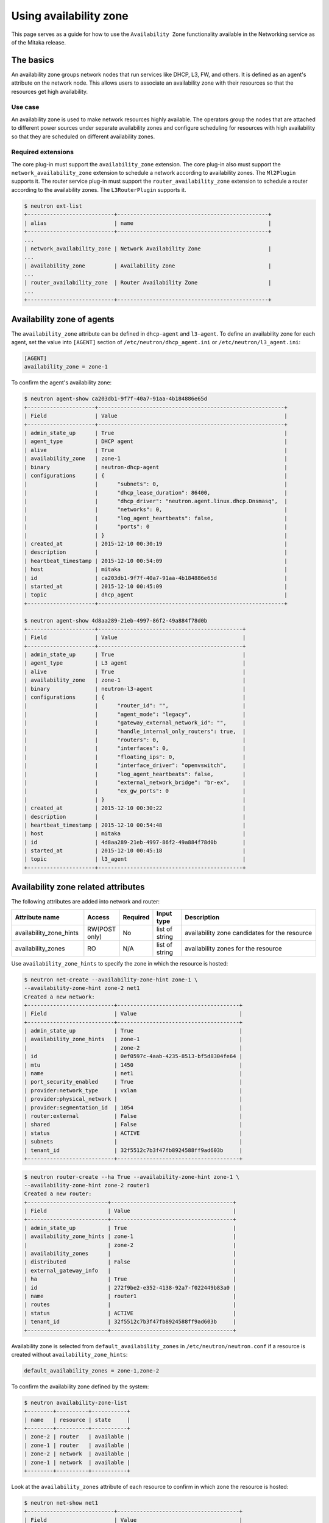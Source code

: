 =======================
Using availability zone
=======================

This page serves as a guide for how to use the ``Availability Zone``
functionality available in the Networking service as of the Mitaka release.


The basics
~~~~~~~~~~

An availability zone groups network nodes that run services like DHCP, L3, FW,
and others. It is defined as an agent's attribute on the network node. This
allows users to associate an availability zone with their resources so that the
resources get high availability.


Use case
--------

An availability zone is used to make network resources highly available. The
operators group the nodes that are attached to different power sources under
separate availability zones and configure scheduling for resources with high
availability so that they are scheduled on different availability zones.


Required extensions
-------------------

The core plug-in must support the ``availability_zone`` extension. The core
plug-in also must support the ``network_availability_zone`` extension to
schedule a network according to availability zones. The ``Ml2Plugin`` supports
it. The router service plug-in must support the ``router_availability_zone``
extension to schedule a router according to the availability zones. The
``L3RouterPlugin`` supports it.

.. code-block:: console

    $ neutron ext-list
    +---------------------------+-----------------------------------------------+
    | alias                     | name                                          |
    +---------------------------+-----------------------------------------------+
    ...
    | network_availability_zone | Network Availability Zone                     |
    ...
    | availability_zone         | Availability Zone                             |
    ...
    | router_availability_zone  | Router Availability Zone                      |
    ...
    +---------------------------+-----------------------------------------------+


Availability zone of agents
~~~~~~~~~~~~~~~~~~~~~~~~~~~

The ``availability_zone`` attribute can be defined in ``dhcp-agent`` and
``l3-agent``. To define an availability zone for each agent, set the
value into ``[AGENT]`` section of ``/etc/neutron/dhcp_agent.ini`` or
``/etc/neutron/l3_agent.ini``:

.. code-block:: ini

    [AGENT]
    availability_zone = zone-1

To confirm the agent's availability zone:

.. code-block:: console

    $ neutron agent-show ca203db1-9f7f-40a7-91aa-4b184886e65d
    +---------------------+----------------------------------------------------------+
    | Field               | Value                                                    |
    +---------------------+----------------------------------------------------------+
    | admin_state_up      | True                                                     |
    | agent_type          | DHCP agent                                               |
    | alive               | True                                                     |
    | availability_zone   | zone-1                                                   |
    | binary              | neutron-dhcp-agent                                       |
    | configurations      | {                                                        |
    |                     |      "subnets": 0,                                       |
    |                     |      "dhcp_lease_duration": 86400,                       |
    |                     |      "dhcp_driver": "neutron.agent.linux.dhcp.Dnsmasq",  |
    |                     |      "networks": 0,                                      |
    |                     |      "log_agent_heartbeats": false,                      |
    |                     |      "ports": 0                                          |
    |                     | }                                                        |
    | created_at          | 2015-12-10 00:30:19                                      |
    | description         |                                                          |
    | heartbeat_timestamp | 2015-12-10 00:54:09                                      |
    | host                | mitaka                                                   |
    | id                  | ca203db1-9f7f-40a7-91aa-4b184886e65d                     |
    | started_at          | 2015-12-10 00:45:09                                      |
    | topic               | dhcp_agent                                               |
    +---------------------+----------------------------------------------------------+

    $ neutron agent-show 4d8aa289-21eb-4997-86f2-49a884f78d0b
    +---------------------+---------------------------------------------+
    | Field               | Value                                       |
    +---------------------+---------------------------------------------+
    | admin_state_up      | True                                        |
    | agent_type          | L3 agent                                    |
    | alive               | True                                        |
    | availability_zone   | zone-1                                      |
    | binary              | neutron-l3-agent                            |
    | configurations      | {                                           |
    |                     |      "router_id": "",                       |
    |                     |      "agent_mode": "legacy",                |
    |                     |      "gateway_external_network_id": "",     |
    |                     |      "handle_internal_only_routers": true,  |
    |                     |      "routers": 0,                          |
    |                     |      "interfaces": 0,                       |
    |                     |      "floating_ips": 0,                     |
    |                     |      "interface_driver": "openvswitch",     |
    |                     |      "log_agent_heartbeats": false,         |
    |                     |      "external_network_bridge": "br-ex",    |
    |                     |      "ex_gw_ports": 0                       |
    |                     | }                                           |
    | created_at          | 2015-12-10 00:30:22                         |
    | description         |                                             |
    | heartbeat_timestamp | 2015-12-10 00:54:48                         |
    | host                | mitaka                                      |
    | id                  | 4d8aa289-21eb-4997-86f2-49a884f78d0b        |
    | started_at          | 2015-12-10 00:45:18                         |
    | topic               | l3_agent                                    |
    +---------------------+---------------------------------------------+


Availability zone related attributes
~~~~~~~~~~~~~~~~~~~~~~~~~~~~~~~~~~~~

The following attributes are added into network and router:

.. list-table::
   :header-rows: 1
   :widths: 25 10 10 10 50

   * - Attribute name
     - Access
     - Required
     - Input type
     - Description

   * - availability_zone_hints
     - RW(POST only)
     - No
     - list of string
     - availability zone candidates for the resource

   * - availability_zones
     - RO
     - N/A
     - list of string
     - availability zones for the resource

Use ``availability_zone_hints`` to specify the zone in which the resource is
hosted:

.. code-block:: console

    $ neutron net-create --availability-zone-hint zone-1 \
    --availability-zone-hint zone-2 net1
    Created a new network:
    +---------------------------+--------------------------------------+
    | Field                     | Value                                |
    +---------------------------+--------------------------------------+
    | admin_state_up            | True                                 |
    | availability_zone_hints   | zone-1                               |
    |                           | zone-2                               |
    | id                        | 0ef0597c-4aab-4235-8513-bf5d8304fe64 |
    | mtu                       | 1450                                 |
    | name                      | net1                                 |
    | port_security_enabled     | True                                 |
    | provider:network_type     | vxlan                                |
    | provider:physical_network |                                      |
    | provider:segmentation_id  | 1054                                 |
    | router:external           | False                                |
    | shared                    | False                                |
    | status                    | ACTIVE                               |
    | subnets                   |                                      |
    | tenant_id                 | 32f5512c7b3f47fb8924588ff9ad603b     |
    +---------------------------+--------------------------------------+


.. code-block:: console

    $ neutron router-create --ha True --availability-zone-hint zone-1 \
    --availability-zone-hint zone-2 router1
    Created a new router:
    +-------------------------+--------------------------------------+
    | Field                   | Value                                |
    +-------------------------+--------------------------------------+
    | admin_state_up          | True                                 |
    | availability_zone_hints | zone-1                               |
    |                         | zone-2                               |
    | availability_zones      |                                      |
    | distributed             | False                                |
    | external_gateway_info   |                                      |
    | ha                      | True                                 |
    | id                      | 272f9be2-e352-4138-92a7-f022449b83a0 |
    | name                    | router1                              |
    | routes                  |                                      |
    | status                  | ACTIVE                               |
    | tenant_id               | 32f5512c7b3f47fb8924588ff9ad603b     |
    +-------------------------+--------------------------------------+


Availability zone is selected from ``default_availability_zones`` in
``/etc/neutron/neutron.conf`` if a resource is created without
``availability_zone_hints``:

.. code-block:: ini

    default_availability_zones = zone-1,zone-2

To confirm the availability zone defined by the system:

.. code-block:: console

    $ neutron availability-zone-list
    +--------+----------+-----------+
    | name   | resource | state     |
    +--------+----------+-----------+
    | zone-2 | router   | available |
    | zone-1 | router   | available |
    | zone-2 | network  | available |
    | zone-1 | network  | available |
    +--------+----------+-----------+

Look at the ``availability_zones`` attribute of each resource to confirm in
which zone the resource is hosted:

.. code-block:: console

    $ neutron net-show net1
    +---------------------------+--------------------------------------+
    | Field                     | Value                                |
    +---------------------------+--------------------------------------+
    | admin_state_up            | True                                 |
    | availability_zone_hints   | zone-1                               |
    |                           | zone-2                               |
    | availability_zones        | zone-1                               |
    |                           | zone-2                               |
    | id                        | 0ef0597c-4aab-4235-8513-bf5d8304fe64 |
    | mtu                       | 1450                                 |
    | name                      | net1                                 |
    | port_security_enabled     | True                                 |
    | provider:network_type     | vxlan                                |
    | provider:physical_network |                                      |
    | provider:segmentation_id  | 1054                                 |
    | router:external           | False                                |
    | shared                    | False                                |
    | status                    | ACTIVE                               |
    | subnets                   | b24490b9-a3dd-4103-895f-a28aaf2c9bff |
    | tenant_id                 | 32f5512c7b3f47fb8924588ff9ad603b     |
    +---------------------------+--------------------------------------+

.. code-block:: console

    $ neutron router-show router1
    +-------------------------+--------------------------------------+
    | Field                   | Value                                |
    +-------------------------+--------------------------------------+
    | admin_state_up          | True                                 |
    | availability_zone_hints | zone-1                               |
    |                         | zone-2                               |
    | availability_zones      | zone-1                               |
    |                         | zone-2                               |
    | distributed             | False                                |
    | external_gateway_info   |                                      |
    | ha                      | True                                 |
    | id                      | 272f9be2-e352-4138-92a7-f022449b83a0 |
    | name                    | router1                              |
    | routes                  |                                      |
    | status                  | ACTIVE                               |
    | tenant_id               | 32f5512c7b3f47fb8924588ff9ad603b     |
    +-------------------------+--------------------------------------+

.. note::

    The ``availability_zones`` attribute does not have a value until the
    resource is scheduled. Once the Networking service schedules the resource
    to zones according to ``availability_zone_hints``, ``availability_zones``
    shows in which zone the resource is hosted practically. The
    ``availability_zones`` may not match ``availability_zone_hints``. For
    example, even if you specify a zone with ``availability_zone_hints``, all
    agents of the zone may be dead before the resource is scheduled. In
    general, they should match, unless there are failures or there is no
    capacity left in the zone requested.


Availability zone aware scheduler
~~~~~~~~~~~~~~~~~~~~~~~~~~~~~~~~~

Network scheduler
-----------------

Set ``AZAwareWeightScheduler`` to ``network_scheduler_driver`` in
``/etc/neutron/neutron.conf`` so that the Networking service schedules a
network according to the availability zone:

.. code-block:: ini

    network_scheduler_driver = neutron.scheduler.dhcp_agent_scheduler.AZAwareWeightScheduler
    dhcp_load_type = networks

The Networking service schedules a network to one of the agents within the
selected zone as with ``WeightScheduler``. In this case, scheduler refers to
``dhcp_load_type`` as well.


Router scheduler
----------------

Set ``AZLeastRoutersScheduler`` to ``router_scheduler_driver`` in file
``/etc/neutron/neutron.conf`` so that the Networking service schedules a router
according to the availability zone:

.. code-block:: ini

    router_scheduler_driver = neutron.scheduler.l3_agent_scheduler.AZLeastRoutersScheduler

The Networking service schedules a router to one of the agents within the
selected zone as with ``LeastRouterScheduler``.


Achieving high availability with availability zone
~~~~~~~~~~~~~~~~~~~~~~~~~~~~~~~~~~~~~~~~~~~~~~~~~~

Although, the Networking service provides high availability for routers and
high availability and fault tolerance for networks' DHCP services, availability
zones provide an extra layer of protection by segmenting a Networking service
deployment in isolated failure domains. By deploying HA nodes across different
availability zones, it is guaranteed that network services remain available in
face of zone-wide failures that affect the deployment.

This section explains how to get high availability with the availability zone
for L3 and DHCP. You should naturally set above configuration options for the
availability zone.

L3 high availability
--------------------

Set the following configuration options in file ``/etc/neutron/neutron.conf``
so that you get L3 high availability.

.. code-block:: ini

    l3_ha = True
    max_l3_agents_per_router = 3
    min_l3_agents_per_router = 2

HA routers are created on availability zones you selected when creating the
router.

DHCP high availability
----------------------

Set the following configuration options in file ``/etc/neutron/neutron.conf``
so that you get DHCP high availability.

.. code-block:: ini

    dhcp_agents_per_network = 2

DHCP services are created on availability zones you selected when creating the
network.
